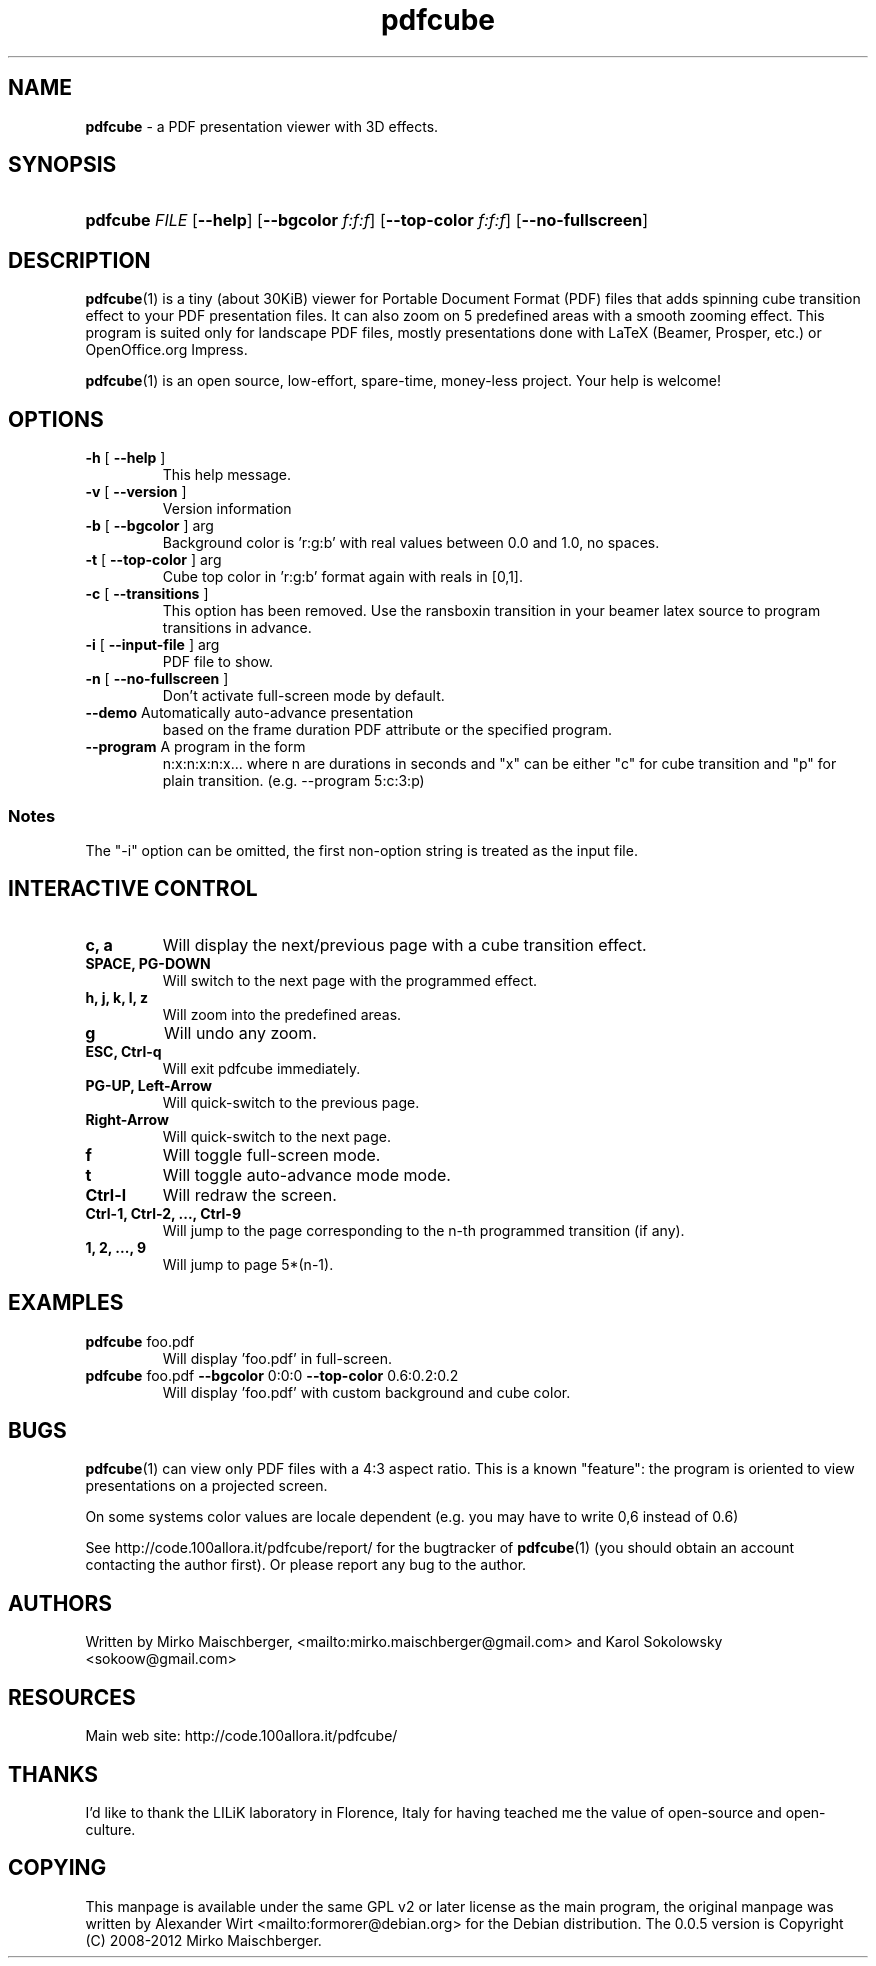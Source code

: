 .TH "\fBpdfcube\fR"  "1" "03/2012" "pdfcube 0.0.5" "pdfcube presentation viewer"
.SH "NAME"
\fBpdfcube\fP - a PDF presentation viewer with 3D effects.
.SH "SYNOPSIS"
.HP 24
\fBpdfcube\fP \fIFILE\fP [\fB--help\fP] [\fB--bgcolor\fP \fIf:f:f\fP] [\fB--top-color\fP \fIf:f:f\fP] [\fB--no-fullscreen\fP]  
.SH "DESCRIPTION"
.PP
\fBpdfcube\fP(1) is a tiny (about 30KiB) viewer for Portable Document
Format (PDF) files that adds spinning cube transition effect to your
PDF presentation files. It can also zoom on 5 predefined areas with a
smooth zooming effect. This program is suited only for landscape PDF
files, mostly presentations done with LaTeX (Beamer, Prosper, etc.) or
OpenOffice.org Impress.
.PP
\fBpdfcube\fP(1) is an open source, low-effort, spare-time, money-less
project. Your help is welcome!
.SH "OPTIONS"
.TP
\fB\-h\fR [ \fB\-\-help\fR ]
This help message.
.TP
\fB\-v\fR [ \fB\-\-version\fR ]
Version information
.TP
\fB\-b\fR [ \fB\-\-bgcolor\fR ] arg
Background color is 'r:g:b' with real values between
0.0 and 1.0, no spaces.
.TP
\fB\-t\fR [ \fB\-\-top\-color\fR ] arg
Cube top color in 'r:g:b' format again with reals in
[0,1].
.TP
\fB\-c\fR [ \fB\-\-transitions\fR ] 
This option has been removed. Use
the \transboxin transition in your beamer latex source to program
transitions in advance.
.TP
\fB\-i\fR [ \fB\-\-input\-file\fR ] arg
PDF file to show.
.TP
\fB\-n\fR [ \fB\-\-no\-fullscreen\fR ]
Don't activate full\-screen mode by default.
.TP
\fB\-\-demo\fR Automatically auto-advance presentation
based on the frame duration PDF attribute or the specified program.
.TP
\fB\-\-program\fR A program in the form
n:x:n:x:n:x... where n are durations in seconds and "x" can be either
"c" for cube transition and "p" for plain transition. (e.g. \-\-program 5:c:3:p)
.PP
.SS Notes
The "\-i" option can be omitted, the first non\-option string is treated
as the input file. 
.SH "INTERACTIVE CONTROL"
.TP
\fBc, a\fP
Will display the next/previous page with a cube transition effect.
.TP
\fBSPACE, PG-DOWN\fP
Will switch to the next page with the programmed effect.
.TP
\fBh, j, k, l, z\fP
Will zoom into the predefined areas.
.TP
\fBg\fP
Will undo any zoom.
.TP
\fBESC, Ctrl-q\fP
Will exit pdfcube immediately.
.TP
\fBPG-UP, Left-Arrow\fP
Will quick-switch to the previous page.
.TP
\fBRight-Arrow\fP
Will quick-switch to the next page.
.TP
\fBf\fP
Will toggle full\-screen mode.
.TP
\fBt\fP
Will toggle auto-advance mode mode.
.TP
\fBCtrl-l\fP
Will redraw the screen.
.TP
\fBCtrl-1, Ctrl-2, ..., Ctrl-9\fP
Will jump to the page corresponding to the n-th programmed transition (if any).
.TP
\fB1, 2, ..., 9\fP
Will jump to page 5*(n-1).
.SH "EXAMPLES"
.TP
\fBpdfcube\fP foo.pdf
Will display 'foo.pdf' in full-screen.
.TP
\fBpdfcube\fP foo.pdf \fB--bgcolor\fP 0:0:0 \fB--top-color\fP 0.6:0.2:0.2
Will display 'foo.pdf' with custom background and cube color.
.SH "BUGS"
\fBpdfcube\fP(1) can view only PDF files with a 4:3 aspect ratio. This
is a known "feature": the program is oriented to view presentations on
a projected screen.
.PP
On some systems color values are locale dependent (e.g. you may have
to write 0,6 instead of 0.6)
.PP
See http://code.100allora.it/pdfcube/report/ for the bugtracker of
\fBpdfcube\fP(1) (you should obtain an account contacting the author
first). Or please report any bug to the author.
.SH "AUTHORS"
Written by Mirko Maischberger, <mailto:mirko.maischberger@gmail.com>
and Karol Sokolowsky <sokoow@gmail.com>
.SH "RESOURCES"
Main web site: http://code.100allora.it/pdfcube/
.SH "THANKS"
I'd like to thank the LILiK laboratory in Florence, Italy for having
teached me the value of open-source and open-culture.
.SH "COPYING"
This manpage is available under the same GPL v2 or later license as
the main program, the original manpage was written by Alexander Wirt
<mailto:formorer@debian.org> for the Debian distribution. The 0.0.5
version is Copyright (C) 2008-2012 Mirko Maischberger.
